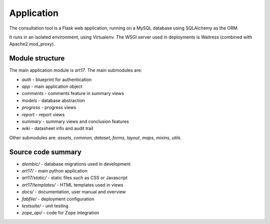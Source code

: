 Application
===========

The consultation tool is a Flask web application, running on a MySQL database
using SQLAlchemy as the ORM.

It runs in an isolated environment, using Virtualenv. The WSGI server used in
deployments is Waitress (combined with Apache2 mod_proxy).

Module structure
----------------

The main application module is `art17`. The main submodules are:

* `auth` - blueprint for authentication
* `app` - main application object
* `comments` - comments feature in summary views
* `models` - database abstraction
* `progress` - progress views
* `report` - report views
* `summary` - summary views and conclusion features
* `wiki` - datasheet info and audit trail

Other submodules are: `assets`, `common`, `dataset`, `forms`, `layout`, `maps`,
`mixins`, `utils`.

Source code summary
-------------------

* `alembic/` - database migrations used in development
* `art17/` - main python application
* `art17/static/` - static files such as CSS or Javascript
* `art17/templates/` - HTML templates used in views
* `docs/` - documentation, user manual and overview
* `fabfile/` - deployment configuration
* `testsuite/` - unit testing
* `zope_api/` - code for Zope integration
